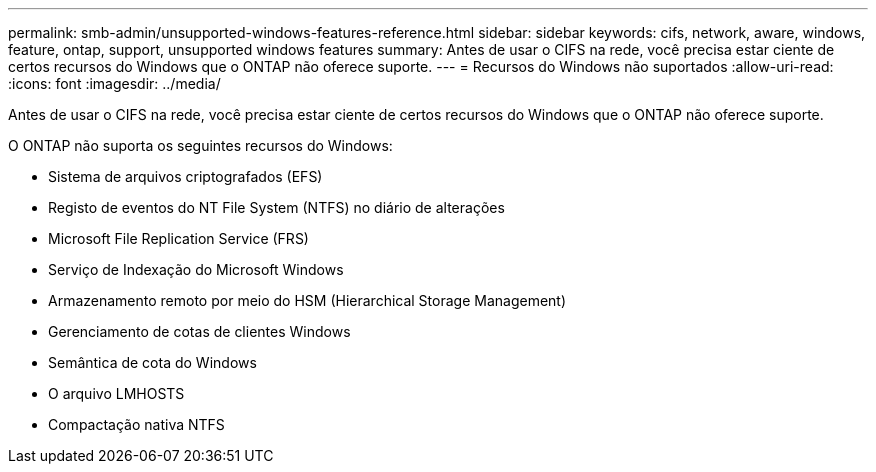 ---
permalink: smb-admin/unsupported-windows-features-reference.html 
sidebar: sidebar 
keywords: cifs, network, aware, windows, feature, ontap, support, unsupported windows features 
summary: Antes de usar o CIFS na rede, você precisa estar ciente de certos recursos do Windows que o ONTAP não oferece suporte. 
---
= Recursos do Windows não suportados
:allow-uri-read: 
:icons: font
:imagesdir: ../media/


[role="lead"]
Antes de usar o CIFS na rede, você precisa estar ciente de certos recursos do Windows que o ONTAP não oferece suporte.

O ONTAP não suporta os seguintes recursos do Windows:

* Sistema de arquivos criptografados (EFS)
* Registo de eventos do NT File System (NTFS) no diário de alterações
* Microsoft File Replication Service (FRS)
* Serviço de Indexação do Microsoft Windows
* Armazenamento remoto por meio do HSM (Hierarchical Storage Management)
* Gerenciamento de cotas de clientes Windows
* Semântica de cota do Windows
* O arquivo LMHOSTS
* Compactação nativa NTFS

